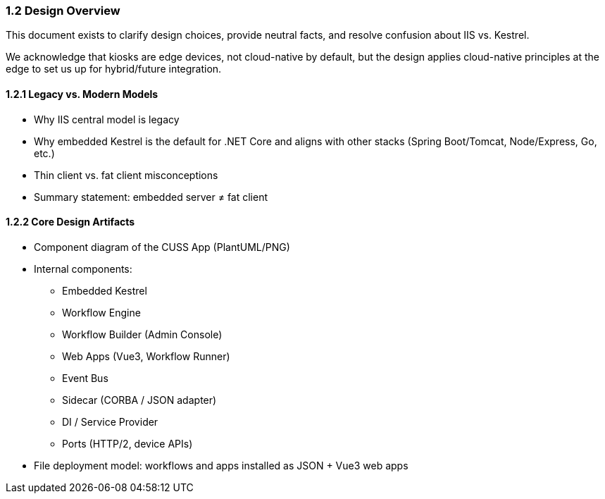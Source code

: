 === 1.2 Design Overview

This document exists to clarify design choices, provide neutral facts, and resolve confusion about IIS vs. Kestrel.

We acknowledge that kiosks are edge devices, not cloud-native by default, but the design applies cloud-native principles at the edge to set us up for hybrid/future integration.

==== 1.2.1 Legacy vs. Modern Models

- Why IIS central model is legacy
- Why embedded Kestrel is the default for .NET Core and aligns with other stacks (Spring Boot/Tomcat, Node/Express, Go, etc.)
- Thin client vs. fat client misconceptions
- Summary statement: embedded server ≠ fat client

==== 1.2.2 Core Design Artifacts

- Component diagram of the CUSS App (PlantUML/PNG)
- Internal components:
  * Embedded Kestrel
  * Workflow Engine
  * Workflow Builder (Admin Console)
  * Web Apps (Vue3, Workflow Runner)
  * Event Bus
  * Sidecar (CORBA / JSON adapter)
  * DI / Service Provider
  * Ports (HTTP/2, device APIs)
- File deployment model: workflows and apps installed as JSON + Vue3 web apps